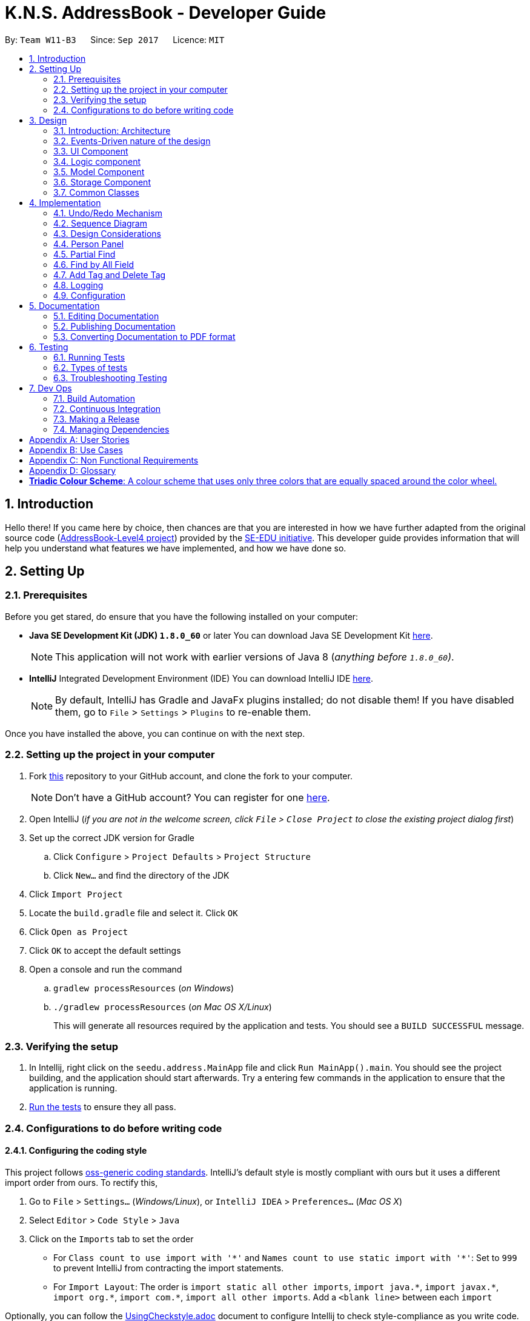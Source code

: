 = K.N.S. AddressBook - Developer Guide
:toc:
:toc-title:
:toc-placement: preamble
:sectnums:
:imagesDir: images
:stylesDir: stylesheets
ifdef::env-github[]
:tip-caption: :bulb:
:note-caption: :information_source:
endif::[]
ifdef::env-github,env-browser[:outfilesuffix: .adoc]
:repoURL: https://github.com/CS2103AUG2017-W11-B3/main/

By: `Team W11-B3`      Since: `Sep 2017`      Licence: `MIT`

== Introduction

Hello there! If you came here by choice, then chances are that you are interested in how we have further adapted from
the original source code (https://github.com/nus-cs2103-AY1718S1/addressbook-level4/[AddressBook-Level4 project])
provided by the https://github.com/se-edu[SE-EDU initiative]. This developer guide provides information that will help
you understand what features we have implemented, and how we have done so.

== Setting Up

=== Prerequisites

Before you get stared, do ensure that you have the following installed on your computer:

* *Java SE Development Kit (JDK) `1.8.0_60`* or later
You can download Java SE Development Kit link:http://www.oracle.com/technetwork/java/javase/downloads/jdk8-downloads-2133151.html[here].
+
[NOTE]
This application will not work with earlier versions of Java 8 (_anything before `1.8.0_60`)_.
+

* *IntelliJ* Integrated Development Environment (IDE)
You can download IntelliJ IDE link:https://www.jetbrains.com/idea/download/#section=windows[here].
+
[NOTE]
By default, IntelliJ has Gradle and JavaFx plugins installed; do not disable them! If you have disabled them, go to
`File` > `Settings` > `Plugins` to re-enable them.

Once you have installed the above, you can continue on with the next step.

=== Setting up the project in your computer

. Fork https://github.com/CS2103AUG2017-W11-B3/main[this] repository to your GitHub account, and clone the fork to your
computer.
+
[NOTE]
Don't have a GitHub account? You can register for one https://github.com/[here].
. Open IntelliJ (_if you are not in the welcome screen, click `File` > `Close Project` to close the existing project
dialog first_)
. Set up the correct JDK version for Gradle
.. Click `Configure` > `Project Defaults` > `Project Structure`
.. Click `New...` and find the directory of the JDK
. Click `Import Project`
. Locate the `build.gradle` file and select it. Click `OK`
. Click `Open as Project`
. Click `OK` to accept the default settings
. Open a console and run the command
.. `gradlew processResources` (_on Windows_)
.. `./gradlew processResources` (_on Mac OS X/Linux_)
+
This will generate all resources required by the application and tests. You should see a `BUILD SUCCESSFUL` message.

=== Verifying the setup

. In Intellij, right click on the `seedu.address.MainApp` file and click `Run MainApp().main`. You should see the project building, and the application should start afterwards. Try a entering few commands in the application to ensure that the application is running.
. link:#testing[Run the tests] to ensure they all pass.

=== Configurations to do before writing code

==== Configuring the coding style

This project follows https://github.com/oss-generic/process/blob/master/docs/CodingStandards.md[oss-generic coding
standards]. IntelliJ's default style is mostly compliant with ours but it uses a different import order from ours. To
rectify this,

. Go to `File` > `Settings...` (_Windows/Linux_), or `IntelliJ IDEA` > `Preferences...` (_Mac OS X_)
. Select `Editor` > `Code Style` > `Java`
. Click on the `Imports` tab to set the order

* For `Class count to use import with '\*'` and `Names count to use static import with '*'`: Set to `999` to prevent
IntelliJ from contracting the import statements.
* For `Import Layout`: The order is `import static all other imports`, `import java.\*`, `import javax.*`,
`import org.\*`, `import com.*`, `import all other imports`. Add a `<blank line>` between each `import`

Optionally, you can follow the <<UsingCheckstyle#, UsingCheckstyle.adoc>> document to configure Intellij to check
style-compliance as you write code.

==== Setting up Continuous Integration (CI)

Set up Travis to perform CI for your fork. See <<UsingTravis#, UsingTravis.adoc>> to learn how to set it up.

Optionally, you can set up AppVeyor as a second CI (_see <<UsingAppVeyor#, UsingAppVeyor.adoc>>_).

[TIP]
Having both Travis and AppVeyor ensures your App works on both Unix-based platforms and Windows-based platforms (_Travis
is Unix-based and AppVeyor is Windows-based_).

==== Before coding

Before you start coding, do read the link:#architecture[Architecture] section below so that you can get a clearer sense of
the overall design of the application. This will help you understand how the application works, and how your changes
can affect the entire system.

==== Updating documentation to match your fork

Lastly, if you plan to develop this as a separate product (_i.e. instead of contributing to the
`CS2103AUG2017-W11-B3/main`)_, you should replace the URL in the variable `repoURL` in `DeveloperGuide.adoc` and
`UserGuide.adoc` with your fork's URL, and make changes to the documentation where necessary.

== Design

=== Introduction: Architecture

The *_Architecture Diagram_* below explains the high-level design of the application:

image::Architecture.png[width="600"]
_Figure 3.1.1 : Architecture Diagram_

==== `Main` Component

`Main` has only one class called link:{repoURL}/src/main/java/seedu/address/MainApp.java[`MainApp`]. It is responsible
for,

* *At application launch*: Initializes the components in the correct sequence, and connects them up with each other.
* *At shut down*: Shuts down the components and invokes cleanup method where necessary.

==== `Commons` Component

link:#common-classes[*`Commons`*] represents a collection of classes used by multiple other components. Two of those
classes play important roles at the architecture level:

* `EventsCenter` : This class (_written using
https://github.com/google/guava/wiki/EventBusExplained[Google's Event Bus library]_) is used by components to
communicate with other components using events (_i.e. a form of Event Driven design_)
* `LogsCenter` : Used by most classes to write log messages to the application's log file.

==== The Other 4 Components

The rest of the App consists of four components:

* link:#ui-component[*`UI`*] : The user interface (_UI_) of the application.
* link:#logic-component[*`Logic`*] : The command executor.
* link:#model-component[*`Model`*] : Holds the data of the App in-memory.
* link:#storage-component[*`Storage`*] : Reads data from, and writes data to, the hard disk.

Each of the four components

* Defines its _API_ in an `interface` with the same name as the Component.
* Exposes its functionality using a `{Component Name}Manager` class.

=== Events-Driven nature of the design

==== Components Interaction

The Sequence Diagram below shows how the components interact for the scenario where the user issues the command
`delete 1`:

image::SDforDeletePerson.png[width="800"]
_Figure 3.2.1.1 : Component interactions for `delete 1` command (part 1)_

[NOTE]
`Model` simply raises a `AddressBookChangedEvent` when the Address Book data is changed, instead of asking the `Storage`
to save the updates to the hard disk.

The diagram below shows how the `EventsCenter` reacts to that event, which eventually results in the updates being saved
to the hard disk and the status bar of the UI being updated to reflect the 'Last Updated' time.

image::SDforDeletePersonEventHandling.png[width="800"]
_Figure 3.2.1.2 : Component interactions for `delete 1` command (part 2)_

[NOTE]
Note how the event is propagated through the `EventsCenter` to the `Storage` and `UI` without `Model` having to be
coupled to either of them. This is an example of how this Event Driven approach helps us reduce direct coupling between
components.

=== UI Component

image::UiClassDiagram.png[width="800"]
_Figure 3.3.1 : Structure of the UI Component_

*API* : link:{repoURL}/src/main/java/seedu/address/ui/Ui.java[`Ui.java`]

The UI consists of a `MainWindow` that is made up of parts e.g.`CommandBox`, `ResultDisplay`, `PersonListPanel`,
`StatusBarFooter`, `BrowserPanel` etc. All of these parts, including the `MainWindow`, inherit from the abstract `UiPart` class.

The `UI` component uses JavaFx UI framework. The layout of these UI parts are defined in matching `.fxml` files that are
in the `src/main/resources/view` folder. For example, the layout of the
link:{repoURL}/src/main/java/seedu/address/ui/MainWindow.java[`MainWindow`] is specified in
link:{repoURL}/src/main/resources/view/MainWindow.fxml[`MainWindow.fxml`]

The `UI` component,

* Executes user commands using the `Logic` component.
* Binds itself to some data in the `Model` so that the UI can auto-update when data in the `Model` change.
* Responds to events raised from various parts of the App and updates the UI accordingly.

=== Logic component

image::LogicClassDiagram.png[width="800"]
_Figure 3.4.1 : Structure of the Logic Component_

image::LogicCommandClassDiagram.png[width="800"]
_Figure 3.4.2 : Structure of Commands in the Logic Component. This diagram shows finer details concerning `XYZCommand`
and `Command` in Figure 3.4.1_

*API* :
link:{repoURL}/src/main/java/seedu/address/logic/Logic.java[`Logic.java`]

*  `Logic` uses the `AddressBookParser` class to parse the user command.
*  This results in a `Command` object which is executed by the `LogicManager`.
*  The command execution can affect the `Model` (_e.g. adding a person_) and/or raise events.
*  The result of the command execution is encapsulated as a `CommandResult` object which is passed back to the `UI`.

Given below is the Sequence Diagram for interactions within the `Logic` component for the `execute("delete 1")`
API call:

image::DeletePersonSdForLogic.png[width="800"]
_Figure 3.4.0c : Interactions Inside the Logic Component for the `delete 1` Command_

=== Model Component

image::ModelClassDiagram.png[width="800"]
_Figure 3.5.1 : Structure of the Model Component_

*API* : link:{repoURL}/src/main/java/seedu/address/model/Model.java[`Model.java`]

The `Model`,

* stores a `UserPref` object that represents the user's preferences.
* stores the Address Book data.
* exposes an unmodifiable `ObservableList<ReadOnlyPerson>` that can be 'observed' e.g. the UI can be bound to this list
so that the UI automatically updates when the data in the list change.
* does not depend on any of the other three components.

=== Storage Component

image::StorageClassDiagram.png[width="800"]
_Figure 3.6.1 : Structure of the Storage Component_

*API* : link:{repoURL}/src/main/java/seedu/address/storage/Storage.java[`Storage.java`]

The `Storage` component,

* can save `UserPref` objects in json format and read it back.
* can save the Address Book data in xml format and read it back.

=== Common Classes

Classes used by multiple components are in the `seedu.addressbook.commons` package.

[TIP]
The `.pptx` files used to create diagrams in this document can be found in the link:{repoURL}/docs/diagrams/[diagrams]
folder. To update a diagram, just modify the objects inside `.pptx` file to your liking, and then `Save as picture`.

== Implementation

This section describes some noteworthy details on how certain features are implemented.

// tag::undoredo[]
=== Undo/Redo Mechanism

The undo/redo mechanism is facilitated by an `UndoRedoStack`, which resides inside `LogicManager`. It supports undoing
and redoing of commands that modifies the state of the address book (_e.g. `add`, `edit`_). Such commands will inherit
from `UndoableCommand`.

`UndoRedoStack` only deals with `UndoableCommands`. Commands that cannot be undone will inherit from `Command` instead.
The following diagram shows the inheritance diagram for commands:

image::LogicCommandClassDiagram.png[width="800"]
_Figure 4.1.1 : Inheritance diagram for Undo/Redo command_

`UndoableCommand` adds an extra layer between the abstract `Command` class and concrete commands that can be undone,
such as the `DeleteCommand`. Note that extra tasks need to be done when executing a command in an _undoable_ way, such
as saving the state of the address book before execution. `UndoableCommand` contains the high-level algorithm for those
extra tasks while the child classes implements the details of how to execute the specific command. Note that this
technique of putting the high-level algorithm in the parent class and lower-level steps of the algorithm in child
classes is also known as the https://www.tutorialspoint.com/design_pattern/template_pattern.htm[template pattern].

Commands that are not undoable are implemented this way:
[source,java]
----
public class ListCommand extends Command {
    @Override
    public CommandResult execute() {
        // ... list logic ...
    }
}
----

With the extra layer, the commands that are undoable are implemented this way:
[source,java]
----
public abstract class UndoableCommand extends Command {
    @Override
    public CommandResult execute() {
        // ... undo logic ...

        executeUndoableCommand();
    }
}

public class DeleteCommand extends UndoableCommand {
    @Override
    public CommandResult executeUndoableCommand() {
        // ... delete logic ...
    }
}
----

Suppose that the user has just launched the application. The `UndoRedoStack` will be empty at the beginning.

The user executes a new `UndoableCommand`, `delete 5`, to delete the 5th person in the address book. The current state
of the address book is saved before the `delete 5` command executes. The `delete 5` command will then be pushed onto the
`undoStack`. The current state is saved together with the command as shown:

image::UndoRedoStartingStackDiagram.png[width="800"]
_Figure 4.1.2_

As the user continues to use the program, more commands are added into the `undoStack`. For example, the user may
execute `add n/David ...` to add a new person like so:

image::UndoRedoNewCommand1StackDiagram.png[width="800"]
_Figure 4.1.3_

[NOTE]
If a command fails its execution, it will not be pushed to the `UndoRedoStack` at all.

The user now decides that adding the person was a mistake, and decides to undo that action using `undo`.

We will pop the most recent command out of the `undoStack` and push it back to the `redoStack`. We will restore the
address book to the state before the `add` command executed as shown:

image::UndoRedoExecuteUndoStackDiagram.png[width="800"]
_Figure 4.1.4_

[NOTE]
If the `undoStack` is empty, then there are no other commands left to be undone, and an `Exception` will be thrown when
popping the `undoStack`.

=== Sequence Diagram

The following sequence diagram shows how the undo operation works:

image::UndoRedoSequenceDiagram.png[width="800"]
_Figure 4.2.1_

The redo does the exact opposite: pops from `redoStack`, push to `undoStack`, and restores the address book to the state
after the command is executed.

[NOTE]
If the `redoStack` is empty, then there are no other commands left to be redone, and an `Exception` will be thrown when
popping the `redoStack`.

The user now decides to execute a new command, `clear`. As before, `clear` will be pushed into the `undoStack`. This
time the `redoStack` is no longer empty. It will be purged as it no longer make sense to redo the `add n/David` command
(this is the behavior that most modern desktop applications follow).

image::UndoRedoNewCommand2StackDiagram.png[width="800"]
_Figure 4.2.2_

Commands that are not undoable are not added into the `undoStack`. For example, `list`, which inherits from `Command`
rather than `UndoableCommand`, will not be added after execution:

image::UndoRedoNewCommand3StackDiagram.png[width="800"]
_Figure 4.2.3_

The following activity diagram summarize what happens inside the `UndoRedoStack` when a user executes a new command:

image::UndoRedoActivityDiagram.png[width="200"]
_Figure 4.2.4_

=== Design Considerations

**Aspect:** Implementation of `UndoableCommand`. +
**Alternative 1 (current choice):** Add a new abstract method `executeUndoableCommand()`. +
**Pros:** We will not lose any undone/redone functionality as it is now part of the default behaviour. Classes that deal
with `Command` do not have to know that `executeUndoableCommand()` exist. +
**Cons:** Hard for new developers to understand the template pattern. +
**Alternative 2:** Just override `execute()`. +
**Pros:** Does not involve the template pattern, easier for new developers to understand. +
**Cons:** Classes that inherit from `UndoableCommand` must remember to call `super.execute()`, or lose the ability to
undo/redo.

---

**Aspect:** How undo & redo executes. +
**Alternative 1 (current choice):** Saves the entire address book. +
**Pros:** Easy to implement. +
**Cons:** May have performance issues in terms of memory usage. +
**Alternative 2:** Individual command knows how to undo/redo by itself. +
**Pros:** Will use less memory (_e.g. for `delete`, just save the person being deleted_). +
**Cons:** We must ensure that the implementation of each individual command are correct.

---

**Aspect:** Type of commands that can be undone/redone. +
**Alternative 1 (current choice):** Only include commands that modifies the address book (`add`, `clear`, `edit`). +
**Pros:** We only revert changes that are hard to change back (_the view can easily be re-modified as no data is
lost_). +
**Cons:** User might think that undo also applies when the list is modified (_undoing filtering for example_), only to
realize that it does not do that, after executing `undo`. +
**Alternative 2:** Include all commands. +
**Pros:** Might be more intuitive for the user. +
**Cons:** User have no way of skipping such commands if he or she just want to reset the state of the address book and
not the view. +
**Additional Info:** See our discussion
https://github.com/se-edu/addressbook-level4/issues/390#issuecomment-298936672[here].

---

**Aspect:** Data structure to support the undo/redo commands. +
**Alternative 1 (current choice):** Use separate stack for undo and redo. +
**Pros:** Easy to understand for new Computer Science student undergraduates to understand, who are likely to be the new
incoming developers of our project. +
**Cons:** Logic is duplicated twice. For example, when a new command is executed, we must remember to update both
`HistoryManager` and `UndoRedoStack`. +
**Alternative 2:** Use `HistoryManager` for undo/redo +
**Pros:** We do not need to maintain a separate stack, and just reuse what is already in the codebase. +
**Cons:** Requires dealing with commands that have already been undone: We must remember to skip these commands.
Violates Single Responsibility Principle and Separation of Concerns as `HistoryManager` now needs to do two different
things. +
// end::undoredo[]

// tag::personpanel[]
=== Person Panel

The PersonPanel replaces the previous BrowserPanel, and is a crucial part of MainWindow.

==== Java Implementation

By taking advantage of the java.util.logging package, PersonPanel is able to display all of the details of a contact
(_name, address, email, contact number, birthday, tags_) selected in PersonCard. This implementation can be seen from
the following 2 code snippets:

[source,java]
----
@Subscribe
private void handlePersonPanelSelectionChangedEvent(PersonPanelSelectionChangedEvent event) {
    loadBlankPersonPage();
    logger.info(LogsCenter.getEventHandlingLogMessage(event));
    selectedPersonCard = event.getNewSelection();
    selectedPerson = selectedPersonCard.person;
    isBlankPage = false;
    loadPersonPage();
}
----

**Code Snippet 1 (handlePersonPanelSelectionChangedEvent()):** Whenever a contact is selected, an event will be
triggered. The method will respond to the event by obtaining a PersonCard variable and ReadOnlyPerson variable (_which contains all the details of the contact_), and pass it into loadPersonPage().

[source,java]
----
private void loadPersonPage() {
    name.setText(selectedPerson.getName().fullName);
    phone.setText("Phone: " + selectedPerson.getPhone().toString());
    address.setText("Address: " + selectedPerson.getAddress().toString());
    email.setText("Email: " + selectedPerson.getEmail().toString());
    birthday.setText("Birthday: " + selectedPerson.getBirthday().toString());
    avatar.setImage(SwingFXUtils.toFXImage(selectedPerson.getAvatar().getImage(), null));
    selectedPerson.getTags().forEach(tag -> {
        Label tagLabel = new Label(tag.tagName);
        tagLabel.setStyle("-fx-background-color: " + tag.tagColour);
        tags.getChildren().add(tagLabel);
    });
}
----

**Code Snippet 2 (loadPersonPage()):** The ReadOnlyPerson variable passed into loadPersonPage can then be used to
extract the contact's details for display; the UI will be updated accordingly to reflect these changes.

[NOTE]
Upon opening the application, no contact details will be displayed since no contact has been selected yet.

==== Layout Implementation

The layout for PersonPanel is specified in `PersonPanel.fxml`. Visually, it can be broken down into 2 parts as shown:

image::PersonPanelLayout.png[width="760"]
_Figure 4.4.2.1: Visual breakdown of PersonPanel_

**Part 1 (primaryDetails):** This is subdivided into parts A and B. Part A contains the avatar picture of the contact.
Clicking on the avatar picture will cause a new `AvatarWindow` to be generated, which allows users to change the current
avatar picture of the selected contact. More information about the implementation of `Avatar` can be found in the next section.

Part B contains the Name and Tags of the contact, which we found to be important in recognising a displayed contact
quickly. Hence, they are in a larger font in order to stand out.

**Part 2 (secondaryDetails):** This displays the Address, Email, Contact Number and Birthday of the contact. As these
details are less important than the Name and Tags, they are placed below and are in a smaller font. At the moment, this
section appears simple but empty. We plan to implement more features for v2.0, such as a "Notes about Contact" and
"Birthday Countdown".

==== Design Considerations

**Aspect:** Display of Contact's Details. +
**Alternative 1 (current choice):** Replace BrowserPanel with PersonPanel, which displays all of the contacts details.
Remove all details but Name and Tags from PersonCard.  +
**Pros:** We can build upon PersonPanel and add more features to it, that the BrowserPanel could not achieve.  +
**Cons:** PersonPanel will not be able to display personal web pages (_e.g. Contact's Social Media page_). +
**Alternative 2:** Keep BrowserPanel and use HTML files to display contact details instead. +
**Pros:** No need to modify existing code; instead just figure out a way to edit and display HTML files that show the
contact's details. +
**Cons:** May take too long to implement since we are not familiar with how we can do so.

---

**Aspect:** Display of Tags In PersonPanel (_and PersonCard_). +
**Alternative 1 (current choice):** Randomly colourise tags to make them distinct. +
**Pros:** Quick to implement and makes it easier for user to differentiate between tags. +
**Cons:** Tags are always changing colour for each new instance of the application; may seem confusing. +
**Alternative 2:** Keep the previous blue colour for all tags. +
**Pros:** Consistent and simple; no work is needed to be done. +
**Cons:** Takes users a longer time to differentiate between tags.

---

**Aspect:** Addition of Icons for secondaryDetails. +
**Alternative 1 (current choice):** Place icons on the left of each contact detail. +
**Pros:** Quick to implement and makes it easier for user to differentiate between each contact detail. Icons can be
easily taken from Google's Material Design. +
**Cons:** If we were to include more contact details (_e.g. social media links_) in the future, then we would have to keep adding more icons; relevant icons may not be found on Google's Material Design.  +
**Alternative 2:** Use different colours for each contact detail. +
**Pros:** Even more quick to implement since it only involves CSS changes. +
**Cons:** Bad idea design-wise because it violates the Triadic Colour Scheme. It could make the application look less
professional and unattractive.
// end::personpanel[]

//tag::partialfind[]
=== Partial Find
The partial matching of the Find command is implemented by creating a method in the `StringUtil` class with the help of
the `regionMatches` method from the java `String` class.
It replaces the method for matching in all predicate classes that is used by the command.

[NOTE]

The Find command now only use partial matching and has lost the full matching functionality


Previously, the method used for matching was implemented as such :
[source, java]
----
public static boolean containsWordIgnoreCase(String sentence, String word) {
        // ...check and prepare arguments..
        for (String wordInSentence: wordsInPreppedSentence) {
            if (wordInSentence.equalsIgnoreCase(preppedWord)) {
                return true;
            }
        }
        return false;
    }
----

By using the `equalsIgnoreCase` method, the query word has to exactly match, ignoring case, the sentence word for the
method to return `true`. +



Now, we introduce a slightly modified version to allow for partial matching as such :
[source, java]
----
 public static boolean containsWordPartialIgnoreCase(String sentence, String word) {
        //..check and prepare arguments..
        for (String wordInSentence: wordsInPreppedSentence) {
            if (wordInSentence.toLowerCase().contains(preppedWord.toLowerCase())) {
                return true;
            }
        }
        return false;
    }
----

By using the `contains` method, we now allow the query word to be a substring of the sentence word.


We then replace the use of the previous method in the Predicate classes in model
(_e.g. `NameContainsKeywordsPredicate`_) with the new method so that the Find command actually uses partial matching.


==== Design Considerations

**Aspect:** Exclusive use of partial matching. +
**Alternative 1 (current choice):** Find command exclusively uses partial matching. +
**Pros:** Simple implementation, doesn't affect complexity from user's perspective and easier for users to utilize Find
command. +
**Cons:** Users lose the ability to do full matching when it would be useful
(_e.g. a lot of people with similiar names_). +
**Alternative 2:** Give the option to toggle/use either partial matching or full matching +
**Pros:** More flexible and powerful. +
**Cons:** Requires more complicated syntax which can be confusing to new users, most use cases are already covered by
partial matching.


---

**Aspect:** Type of partial matching +
**Alternative 1 (current choice):** Matches can be from anywhere in the word +
**Pros:** Restricts the scope of search which increases relevancy but still giving enough flexibility for users. +
**Cons:** Can be unintuitive, less powerful. +
**Alternative 2:** Matches are required to be from the start of each word. +
**Pros:** Restricts the scope of search which increases relevancy but still giving enough flexibility for users. +
**Cons:** Can be unintuitive, less powerful. +

// end::partialfind[]

// tag::findbyallfield[]
=== Find by All Field
The find by all field feature is implemented by adding one argument, prefix of field that want to be searched, to the
`find` command parameter. If the user does not specify the prefix, the address book will automatically search the query
in the name field. The FindCommandParser will parse the input given by the user. The mechanism to find by each field is
implemented in <field name>ContainsKeywordPredicate class (i.e. NameContainsKeywordPredicate,
AddressContainsKeywordPredicate) inside Model component.

==== Java Implementation

The FindCommandParser is now able to parse the additional prefix argument, as shown in the code snippet below:

[source,java]
----
public FindCommand parse(String args) throws ParseException {
        // make sure that the argument is valid
        // store the prefix inside String 'toSearch'
        // store the search query inside array of string 'keyword'

        if (toSearch.equals(PREFIX_TAG.getPrefix())) {
            return new FindCommand(new TagListContainsKeywordsPredicate(Arrays.asList(keywords)));
        } else if (toSearch.equals(PREFIX_PHONE.getPrefix())) {
            return new FindCommand(new PhoneContainsKeywordsPredicate(Arrays.asList(keywords)));
        } else if (toSearch.equals(PREFIX_EMAIL.getPrefix())) {
            return new FindCommand(new EmailContainsKeywordsPredicate(Arrays.asList(keywords)));
        } else if (toSearch.equals(PREFIX_ADDRESS.getPrefix())) {
            return new FindCommand(new AddressContainsKeywordsPredicate(Arrays.asList(keywords)));
        } else if (toSearch.equals(PREFIX_BIRTHDAY.getPrefix())) {
            return new FindCommand(new BirthdayContainsKeywordsPredicate(Arrays.asList(keywords)));
        } else {
            return new FindCommand(new NameContainsKeywordsPredicate(Arrays.asList(keywords)));
        }
    }
----

After FindCommandParser parse the arguments, it will call the <field name>ContainsKeywordsPredicate class for each
respective field.

All contacts with partial matches will appear on the search result, implemented in the method below for phone field.
The method is similar for other field.

[source,java]
----
public boolean test(ReadOnlyPerson person) {
        return keywords.stream().anyMatch(keyword -> StringUtil
                .containsWordPartialIgnoreCase(person.getPhone().value, keyword));
    }
----



==== Design Considerations

**Aspect:** Implementation of find by all field +
**Alternative 1 (current choice):** Enables user to find by all field (name, phone, email, address, birthday, and
tag). +
**Pros:** Easier for user to find their contacts when the user does not remember their contact's name, instead they
remember the contacts' details (such as address or birthday). This feature is useful for a broader range of purpose,
for example when the user wants to send a birthday wishes to their contacts, the user can easily find by using
birthday field. +
**Cons:** Need to type the prefix of the field that want to be searched. +
**Alternative 2:** Find by name only. +
**Pros:** Some people only remember their contact's name, and find by all field feature might not be useful for them as
they don't remember their contact's details. +
**Cons:** User could not find their contact details when they do not remember their contact's name.

---

**Aspect:** Find result upon executing `find` command. +
**Alternative 1 (current choice):** All contacts with partial match with the find query will appear. +
**Pros:** With less restrictive requirement, users can find a broad range of contacts when they are searching using a
global keyword. For example, a user can find all their contacts who lived in "Clementi" when using this alternative. +
**Cons:** More contacts will appear on the find result, some of them might not be the target contact that the user
wants to find. +
**Alternative 2:** Only contacts with exact match will appear. +
**Pros:** Less contacts will appear on the find result, easier to find the exact person while searching for a single
person. +
**Cons:** It will be hard for a forgetful user to find their contacts as they may remember their contact details'
partially. This alternative is also more cumbersome when applied to find by address, as user need to type the full
address of their contact.

// end::findbyallfield[]

// tag::adddeletetagcommand[]
=== Add Tag and Delete Tag

Add tag and delete tag mechanism is facilitated by the `addtag` command and `deletetag` command, or their equivalent
aliases `at` and `dt`, which is useful for adding and deleting a tag in a person's tag list. On previous versions
before Add and Delete tag feature was introduced, users are able to change a person's tag list by using `edit` command.
Using `edit` command to add and delete a tag is quite cumbersome as users need to retype all the current tags that they
didn't want to edit. `addtag` command and `deletetag` command enables user to add and delete a tag using only a single
command, without retyping all the current tags.

==== Java Implementation

As `addtag` and `deletetag` are commands, their implementations are a part of Logic component in the address book.
The implementation of add tag and delete tag can be found in AddTagCommand and DeleteTagCommand. AddTagCommand and
DeleteTagCommand inherits UndoableCommands, as they modify the state of the address book (_adding and deleting a
person's tag in the address book_). Therefore, users can undo/redo their previously entered `addtag` and `deletetag`
command.

`addtag` command is implemented in this way:

[source,java]
----
public class AddTagCommand extends UndoableCommand {
    @Override
    public CommandResult executeUndoableCommand() throws CommandException {
        // ... list logic ...
    }
}
----

`addtag` command can be used by calling the method with an index and a string of tag name that will be added, shown by
this code snippet:

[source,java]
----
public AddTagCommand(Index index, Set<Tag> addedTag) {
    requireNonNull(index);
    requireNonNull(addedTag);

    this.index = index;
    this.addedTag = addedTag;
}
----

Similar to `addtag` command, `deletetag` command is implemented in this way:

[source,java]
----
public class DeleteTagCommand extends UndoableCommand {
    @Override
    public CommandResult executeUndoableCommand() throws CommandException {
        // ... list logic ...
    }
}
----

`deletetag` command can be used by calling the method with an index and a string of tag name that will be added, just
like `addtag` command, shown by the following code snippet:

[source,java]
----
public DeleteTagCommand(Index index, Set<Tag> deletedTag) {
    requireNonNull(index);
    requireNonNull(deletedTag);

    this.index = index;
    this.addedTag = deletedTag;
}
----

==== Design Considerations

**Aspect:** Implementation of AddTagCommand and DeleteTagCommand +
**Alternative 1 (current choice):** Implementing a new command `addtag` and `deletetag` instead of using the existing
Edit command.  +
**Pros:** Users can add and delete a single tag only by typing the new tag that they want to assign or remove from
a contact.  +
**Cons:** Currently `addtag` and `deletetag` could only add and delete a single tag every time it is executed (_future
enhancement will enable `addtag` and `deletetag` to add and delete more than 1 tag when executed_). +
**Alternative 2:** Use existing Edit command to add or delete a single tag from a person in the address book. +
**Pros:** Less command to remember. +
**Cons:** Users need to retype all existing tags they want to keep when they are using `edit` command. Users might
mistype existing tags or not typing a complete set of existing tags while using `edit` command.

// end::adddeletetagcommand[]


=== Logging

We are using `java.util.logging` package for logging. The `LogsCenter` class is used to manage the logging levels and
logging destinations.

* The logging level can be controlled using the `logLevel` setting in the configuration file
(_See link:#configuration[Configuration]_).
* The `Logger` for a class can be obtained using `LogsCenter.getLogger(Class)` which will log messages according to the
specified logging level.
* Currently log messages are output through: `Console` and to a `.log` file.

*Logging Levels*

* `SEVERE` : Critical problem detected which may possibly cause the termination of the application.
* `WARNING` : Can continue, but with caution.
* `INFO` : Information showing the noteworthy actions by the application.
* `FINE` : Details that is not usually noteworthy but may be useful in debugging e.g. print the actual list instead of
just its size.

=== Configuration

Certain properties of the application can be controlled (e.g App name, logging level) through the configuration file
(_default:_ `config.json`).

== Documentation

We use asciidoc for writing documentation.

[NOTE]
We chose asciidoc over Markdown because asciidoc, although a bit more complex than Markdown, provides more flexibility
in formatting.

=== Editing Documentation

See <<UsingGradle#rendering-asciidoc-files, UsingGradle.adoc>> to learn how to render `.adoc` files locally to preview
the end result of your edits. Alternatively, you can download the AsciiDoc plugin for IntelliJ, which allows you to
preview the changes you have made to your `.adoc` files in real-time.

=== Publishing Documentation

See <<UsingTravis#deploying-github-pages, UsingTravis.adoc>> to learn how to deploy GitHub Pages using Travis.

=== Converting Documentation to PDF format

We use https://www.google.com/chrome/browser/desktop/[Google Chrome] for converting documentation to PDF format, as
Chrome's PDF engine preserves hyperlinks used in webpages.

Here are the steps to convert the project documentation files to PDF format.

.  Follow the instructions in <<UsingGradle#rendering-asciidoc-files, UsingGradle.adoc>> to convert the AsciiDoc files
in the `docs/` directory to HTML format.
.  Go to your generated HTML files in the `build/docs` folder, right click on them and select `Open with` ->
`Google Chrome`.
.  Within Chrome, click on the `Print` option in Chrome's menu.
.  Set the destination to `Save as PDF`, then click `Save` to save a copy of the file in PDF format. For best results,
use the settings indicated in the screenshot below.

image::chrome_save_as_pdf.png[width="300"]
_Figure 5.3.1 : Saving documentation as PDF files in Chrome_

== Testing

=== Running Tests

There are three ways to run tests.

[TIP]
The most reliable way to run tests is the 3rd one. The first two methods might fail some GUI tests due to
platform/resolution-specific idiosyncrasies.

*Method 1: Using IntelliJ JUnit test runner*

* To run all tests, right-click on the `src/test/java` folder and choose `Run 'All Tests'`
* To run a subset of tests, you can right-click on a test package, test class, or a test and choose `Run 'ABC'`

*Method 2: Using Gradle*

* Open a console and run the command `gradlew clean allTests` (_Mac/Linux:_ `./gradlew clean allTests`)

[NOTE]
See <<UsingGradle#, UsingGradle.adoc>> for more info on how to run tests using Gradle.

*Method 3: Using Gradle (headless)*

Thanks to the https://github.com/TestFX/TestFX[TestFX] library we use, our GUI tests can be run in the _headless_ mode.
In the headless mode, GUI tests do not show up on the screen. That means the developer can do other things on the Computer while the tests are running.

To run tests in headless mode, open a console and run the command `gradlew clean headless allTests`
(_Mac/Linux:_ `./gradlew clean headless allTests`)

=== Types of tests

We have two types of tests:

.  *GUI Tests* - These are tests involving the GUI. They include,
.. _System Tests_ that test the entire App by simulating user actions on the GUI. These are in the
`systemtests` package.
.. _Unit tests_ that test the individual components. These are in `seedu.address.ui` package.
.  *Non-GUI Tests* - These are tests not involving the GUI. They include,
..  _Unit tests_ targeting the lowest level methods/classes. +
e.g. `seedu.address.commons.StringUtilTest`
..  _Integration tests_ that are checking the integration of multiple code units (_those code units are assumed to be
working_). +
e.g. `seedu.address.storage.StorageManagerTest`
..  Hybrids of unit and integration tests. These test are checking multiple code units as well as how the are connected
together. +
e.g. `seedu.address.logic.LogicManagerTest`


=== Troubleshooting Testing
**Problem: `HelpWindowTest` fails with a `NullPointerException`.**

* Reason: One of its dependencies, `UserGuide.html` in `src/main/resources/docs` is missing.
* Solution: Execute Gradle task `processResources`.

== Dev Ops

=== Build Automation

See <<UsingGradle#, UsingGradle.adoc>> to learn how to use Gradle for build automation.

=== Continuous Integration

We use https://travis-ci.org/[Travis CI] and https://www.appveyor.com/[AppVeyor] to perform _Continuous Integration_ on
our projects. See <<UsingTravis#, UsingTravis.adoc>> and <<UsingAppVeyor#, UsingAppVeyor.adoc>> for more details.

=== Making a Release

Here are the steps to create a new release.

.  Update the version number in link:{repoURL}/src/main/java/seedu/address/MainApp.java[`MainApp.java`].
.  Generate a JAR file <<UsingGradle#creating-the-jar-file, using Gradle>>.
.  Tag the repo with the version number. e.g. `v0.1`
.  https://help.github.com/articles/creating-releases/[Create a new release using GitHub] and upload the JAR file
you created.

=== Managing Dependencies

A project often depends on third-party libraries. For example, Address Book depends on the
http://wiki.fasterxml.com/JacksonHome[Jackson library] for XML parsing. Managing these dependencies can be automated
using Gradle. For example, Gradle can download the dependencies automatically, which is better than
these alternatives. +
a. Include those libraries in the repo (_this bloats the repo size_) +
b. Require developers to download those libraries manually (_this creates extra work for developers_)

[appendix]
== User Stories

Priorities: High (_must have_) - `* * \*`, Medium (_nice to have_) - `* \*`, Low (_unlikely to have_) - `*`

[width="59%",cols="22%,<23%,<25%,<30%",options="header",]
|=======================================================================
|Priority |As a ... |I want to ... |So that I can...
|`* * *` |new user |see usage instructions |refer to instructions when I forget how to use the App

|`* * *` |normal user |add a new person |fill my address book with contacts

|`* * *` |normal user |edit contact details |keep entries updated

|`* * *` |normal user |delete a person |remove entries that I no longer need

|`* * *` |normal user |find a person by name |locate details of persons without having to go through the entire list

|`* * *` |normal user |find a person based on tags |find my contacts with the same tag group easily

|`* * *` |normal user |undo command |correct my mistake

|`* * *` |normal user |redo command |correct my undo easily

|`* * *` |normal user |store multiple details for contact (_e.g multiple phones_) |store details thoroughly

|`* * *` |normal user |set favorite contacts |look them up more quickly

|`* * *` |normal user |find contact based on phone number |know who calls me when unknown number calls/text message me

|`* * *` |student/worker |assign groups/tags |categorise and sort my contacts as needed

|`* * *` |forgetful user |find with partial matches |search for contacts that I only partially remember the name of

|`* * *` |user with multiple address book |import contact details |copy contacts to another address book easily

|`* * *` |careful/paranoid user |back up my contacts' details |Restore the contacts in case the original storage file is
deleted or corrupted

|`* * *` |careful/paranoid user |export my contacts' details |restore them in another computer if needed

|`* *` |user |hide link:#private-contact-detail[private contact details] by default |minimize chance of someone else
seeing them by accident

|`* *` |expert user |use the product seamlessly |start using the product immediately and easily

|`* *` |expert user |set aliases for commands |easily remember the command

|`* *` |elderly person |adjust the product's font-size |view my contacts' details with ease

|`* *` |shared computer user |enable a PIN/password |no one else can view my contacts

|`* *` |forgetful user |see my last command |know the last change that I made

|`* *` |user |see recently accessed contact |easily find the person's details without searching

|`* *` |user |input case-insensitive command |input command easily

|`* *` |user |add a picture to contact |remember my contact better

|`* *` |user |get suggestion for command correction |input correct command easily after I input wrongly

|`* *` |user |save my contact's birthday |remember my contact's birthday

|`* *` |user |get reminded of a contact's birthday |wish him/her happy birthday

|`* *` |user multiple devices |set multiple instances of app to be in sync |use address book across multiple devices
seamlessly

|`*` |user with many persons in the address book |sort persons by name |locate a person easily

|`*` |picky user |change font type |make my address book as fancy/simple as I like

|`*` |picky user |add font colour to my contact's name |make the address book colourful

|`*` |picky user |have an address book with sound effects |my address book is "cool"

|=======================================================================


[appendix]
== Use Cases

For all use cases below, the *System* is the `AddressBook` and the *Actor* is the `user`, unless specified otherwise.

[discrete]
=== Use case: Delete person

*MSS*

1.  User requests to list persons
2.  AddressBook shows a list of persons
3.  User requests to delete a specific person in the list
4.  AddressBook deletes the person
+
Use case ends.

*Extensions*

[none]
* 2a. The list is empty.
+
Use case ends.

* 3a. The given index is invalid.
+
[none]
** 3a1. AddressBook shows an error message.
+
Use case resumes at step 2.

[discrete]
=== Use case: Edit person's details

*MSS*

1.  User requests to list persons
2.  AddressBook shows a list of persons
3.  User requests to edit a specific person in the list's details to something else
4.  AddressBook edits the details and shows the updated person
+
Use case ends.

*Extensions*

[none]
* 2a. The list is empty.
+
Use case ends.

* 3a. The given index is invalid.
+
[none]
** 3a1. AddressBook shows an error message.
+
Use case resumes at step 2.

* 3b. The given detail field or value is invalid
+
[none]
** 3b1. AddressBook shows an error message.
+
Use case resumes at step 2.

[discrete]
=== Use case: Assign tag to a person

*MSS*

1.  User requests to list persons
2.  AddressBook shows a list of persons
3.  User requests to to add a given tag to a specific person
4.  AddressBook adds the tag to person's details
+
Use case ends.

*Extensions*

[none]
* 2a. The list is empty.
+
Use case ends.

* 3a. The given index is invalid.
+
[none]
** 3a1. AddressBook shows an error message.
+
Use case resumes at step 2.

* 3b. The given tag is invalid
+
[none]
** 3b1. AddressBook shows an error message.
+
Use case resumes at step 2.

[discrete]
=== Use case: Enable PIN/Password protection

*MSS*

1.  User requests to enable PIN/Password
2.  AddressBook asks for value to be set as PIN/Password
3.  User gives requested value
4.  AddressBook asks user to confirm the value by retyping it
5.  User retypes previous value
6.  AddressBook sets PIN/Password and shows feedback message.
+
Use case ends.

*Extensions*

[none]
* 3a. The value given is invalid/does not fulfill requirements
+
[none]
** 3a1. AddressBook shows an error message.
+
Use case resumes at step 2

* 5a. The value given does not match previous value
+
[none]
** 5a1. AddressBook shows an error message.
+
Use case resumes at step 2.

{More to be added}

[appendix]
== Non Functional Requirements

.  Should work on any link:#mainstream-os[mainstream OS] as long as it has Java `1.8.0_60` or higher installed.
.  Should be able to hold up to 1000 persons without a noticeable sluggishness in performance for typical usage.
.  Should be available to use as long as the computer has sufficient power.
.  Should be available to use with or without internet access.
.  A user with above average typing speed for regular English text (_i.e. not code, not system admin commands_)
should be able to accomplish most of the tasks faster using commands than using the mouse.
.  A user with little to no experience with a command line interface should be able to have easy access to the user
guide, and be able to familiarise himself/herself with the commands.
.  A user should only be able to use the supported commands; unsupported commands should be handled gracefully.
.  A user is able to back up and restore all contacts in the event of the application breaking.
.  The response to any user action should become visible within 5 seconds at maximum contacts capacity.
.  The application should be offered as a free software available for download.
.  The functionality of the application should be able to be increased or extended even after deployment.
.  The source code should be open source.

[appendix]
== Glossary

[[avatar]]
- *Avatar*: A picture representing a particular person in the address book.

[[command-line-interface]]
- *Command Line Interface (CLI)*: It is an interface which users respond to a visual prompt by typing in a command
on a specified line, receive a response back from the system, and then enter another command. This goes on back and
forth.

[[graphical-user-interface]]
- *Graphical User Interface (GUI)*: It is a graphical (_rather than purely textual_) user interface to a computer.

[[java]]
- *Java*: It is a general-purpose computer programming language that is used in many products today. To learn more,
click link:https://go.java/index.html?intcmp=gojava-banner-java-com[here].

[[mainstream-os]]
- *Mainstream OS*: Examples include Windows, Linux, Unix, Mac OS X.

[[open-source]]
- *Open Source*: Software for which the original source code is made freely available and may be redistributed
and modified.

[[private-contact-detail]]
- *Private Contact Detail*: A contact detail that is not meant to be shared with others.

[[sequence-diagram]]
- *Sequence Diagram*: A sequence diagram is an interaction diagram that shows how objects operate with one another and in what order.

[[triadic-colour-scheme]]
= *Triadic Colour Scheme*: A colour scheme that uses only three colors that are equally spaced around the color wheel. 
